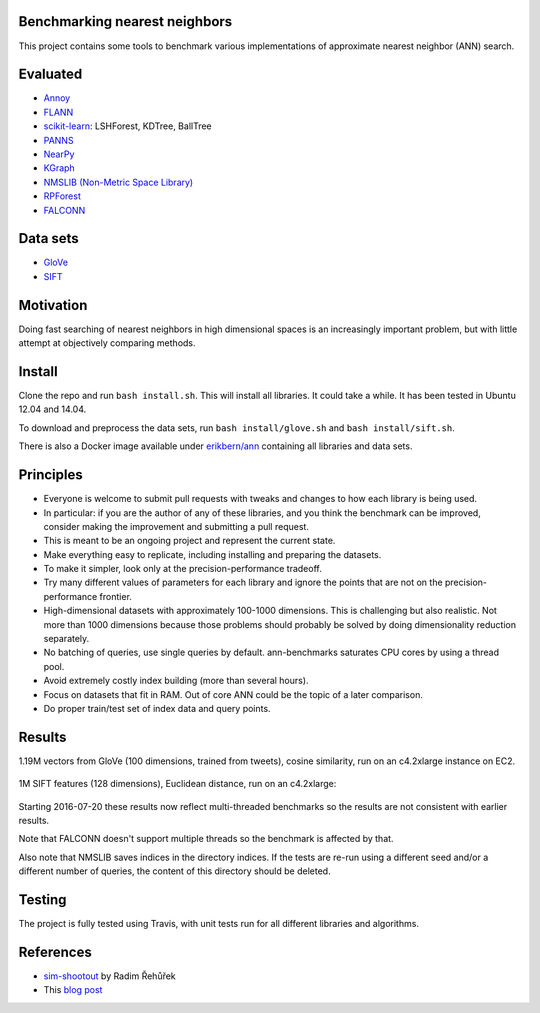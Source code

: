 .. image:: https://img.shields.io/travis/erikbern/ann-benchmarks/master.svg?style=flat
    :target: https://travis-ci.org/erikbern/ann-benchmarks

Benchmarking nearest neighbors
------------------------------

This project contains some tools to benchmark various implementations of approximate nearest neighbor (ANN) search.

Evaluated
---------

* `Annoy <https://github.com/spotify/annoy>`__
* `FLANN <http://www.cs.ubc.ca/research/flann/>`__
* `scikit-learn <http://scikit-learn.org/stable/modules/neighbors.html>`__: LSHForest, KDTree, BallTree
* `PANNS <https://github.com/ryanrhymes/panns>`__
* `NearPy <http://nearpy.io>`__
* `KGraph <https://github.com/aaalgo/kgraph>`__
* `NMSLIB (Non-Metric Space Library) <https://github.com/searchivarius/nmslib>`__
* `RPForest <https://github.com/lyst/rpforest>`__
* `FALCONN <http://falconn-lib.org/>`__

Data sets
---------

* `GloVe <http://nlp.stanford.edu/projects/glove/>`__
* `SIFT <http://corpus-texmex.irisa.fr/>`__

Motivation
----------

Doing fast searching of nearest neighbors in high dimensional spaces is an increasingly important problem, but with little attempt at objectively comparing methods.

Install
-------

Clone the repo and run ``bash install.sh``. This will install all libraries. It could take a while. It has been tested in Ubuntu 12.04 and 14.04.

To download and preprocess the data sets, run ``bash install/glove.sh`` and ``bash install/sift.sh``.

There is also a Docker image available under `erikbern/ann <https://registry.hub.docker.com/u/erikbern/ann/>`__ containing all libraries and data sets.

Principles
----------

* Everyone is welcome to submit pull requests with tweaks and changes to how each library is being used.
* In particular: if you are the author of any of these libraries, and you think the benchmark can be improved, consider making the improvement and submitting a pull request.
* This is meant to be an ongoing project and represent the current state.
* Make everything easy to replicate, including installing and preparing the datasets.
* To make it simpler, look only at the precision-performance tradeoff.
* Try many different values of parameters for each library and ignore the points that are not on the precision-performance frontier.
* High-dimensional datasets with approximately 100-1000 dimensions. This is challenging but also realistic. Not more than 1000 dimensions because those problems should probably be solved by doing dimensionality reduction separately.
* No batching of queries, use single queries by default. ann-benchmarks saturates CPU cores by using a thread pool.
* Avoid extremely costly index building (more than several hours).
* Focus on datasets that fit in RAM. Out of core ANN could be the topic of a later comparison.
* Do proper train/test set of index data and query points.

Results
-------

1.19M vectors from GloVe (100 dimensions, trained from tweets), cosine similarity, run on an c4.2xlarge instance on EC2.

.. figure:: https://raw.github.com/erikbern/ann-benchmarks/master/results/glove.png
   :align: center

1M SIFT features (128 dimensions), Euclidean distance, run on an c4.2xlarge:

.. figure:: https://raw.github.com/erikbern/ann-benchmarks/master/results/sift.png
   :align: center

Starting 2016-07-20 these results now reflect multi-threaded benchmarks so the results are not consistent with earlier results.

Note that FALCONN doesn't support multiple threads so the benchmark is affected by that.

Also note that NMSLIB saves indices in the directory indices. 
If the tests are re-run using a different seed and/or a different number of queries, the
content of this directory should be deleted.


Testing
-------

The project is fully tested using Travis, with unit tests run for all different libraries and algorithms.

References
----------

* `sim-shootout <https://github.com/piskvorky/sim-shootout>`__ by Radim Řehůřek
* This `blog post <http://maheshakya.github.io/gsoc/2014/08/17/performance-comparison-among-lsh-forest-annoy-and-flann.html>`__
